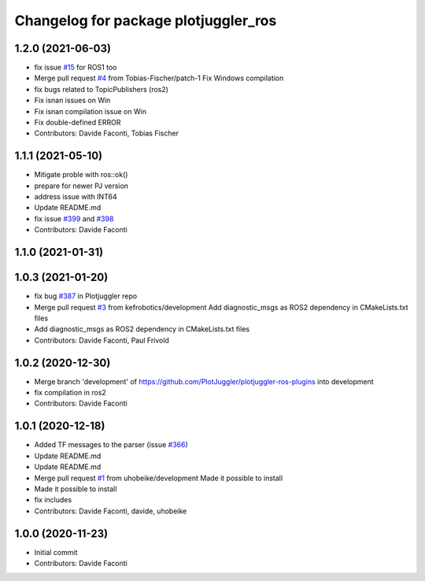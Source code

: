 ^^^^^^^^^^^^^^^^^^^^^^^^^^^^^^^^^^^^^
Changelog for package plotjuggler_ros
^^^^^^^^^^^^^^^^^^^^^^^^^^^^^^^^^^^^^

1.2.0 (2021-06-03)
------------------
* fix issue `#15 <https://github.com/PlotJuggler/plotjuggler-ros-plugins/issues/15>`_ for ROS1 too
* Merge pull request `#4 <https://github.com/PlotJuggler/plotjuggler-ros-plugins/issues/4>`_ from Tobias-Fischer/patch-1
  Fix Windows compilation
* fix bugs related to TopicPublishers (ros2)
* Fix isnan issues on Win
* Fix isnan compilation issue on Win
* Fix double-defined ERROR
* Contributors: Davide Faconti, Tobias Fischer

1.1.1 (2021-05-10)
------------------
* Mitigate proble with ros::ok()
* prepare for newer PJ version
* address issue with INT64
* Update README.md
* fix issue `#399 <https://github.com/PlotJuggler/plotjuggler-ros-plugins/issues/399>`_ and `#398 <https://github.com/PlotJuggler/plotjuggler-ros-plugins/issues/398>`_
* Contributors: Davide Faconti

1.1.0 (2021-01-31)
------------------

1.0.3 (2021-01-20)
------------------
* fix bug `#387 <https://github.com/PlotJuggler/plotjuggler-ros-plugins/issues/387>`_ in Plotjuggler repo
* Merge pull request `#3 <https://github.com/PlotJuggler/plotjuggler-ros-plugins/issues/3>`_ from kefrobotics/development
  Add diagnostic_msgs as ROS2 dependency in CMakeLists.txt files
* Add diagnostic_msgs as ROS2 dependency in CMakeLists.txt files
* Contributors: Davide Faconti, Paul Frivold

1.0.2 (2020-12-30)
------------------
* Merge branch 'development' of https://github.com/PlotJuggler/plotjuggler-ros-plugins into development
* fix compilation in ros2
* Contributors: Davide Faconti

1.0.1 (2020-12-18)
------------------
* Added TF messages to the parser (issue `#366 <https://github.com/PlotJuggler/plotjuggler-ros-plugins/issues/366>`_)
* Update README.md
* Update README.md
* Merge pull request `#1 <https://github.com/PlotJuggler/plotjuggler-ros-plugins/issues/1>`_ from uhobeike/development
  Made it possible to install
* Made it possible to install
* fix includes
* Contributors: Davide Faconti, davide, uhobeike

1.0.0 (2020-11-23)
------------------

* Initial commit
* Contributors: Davide Faconti
